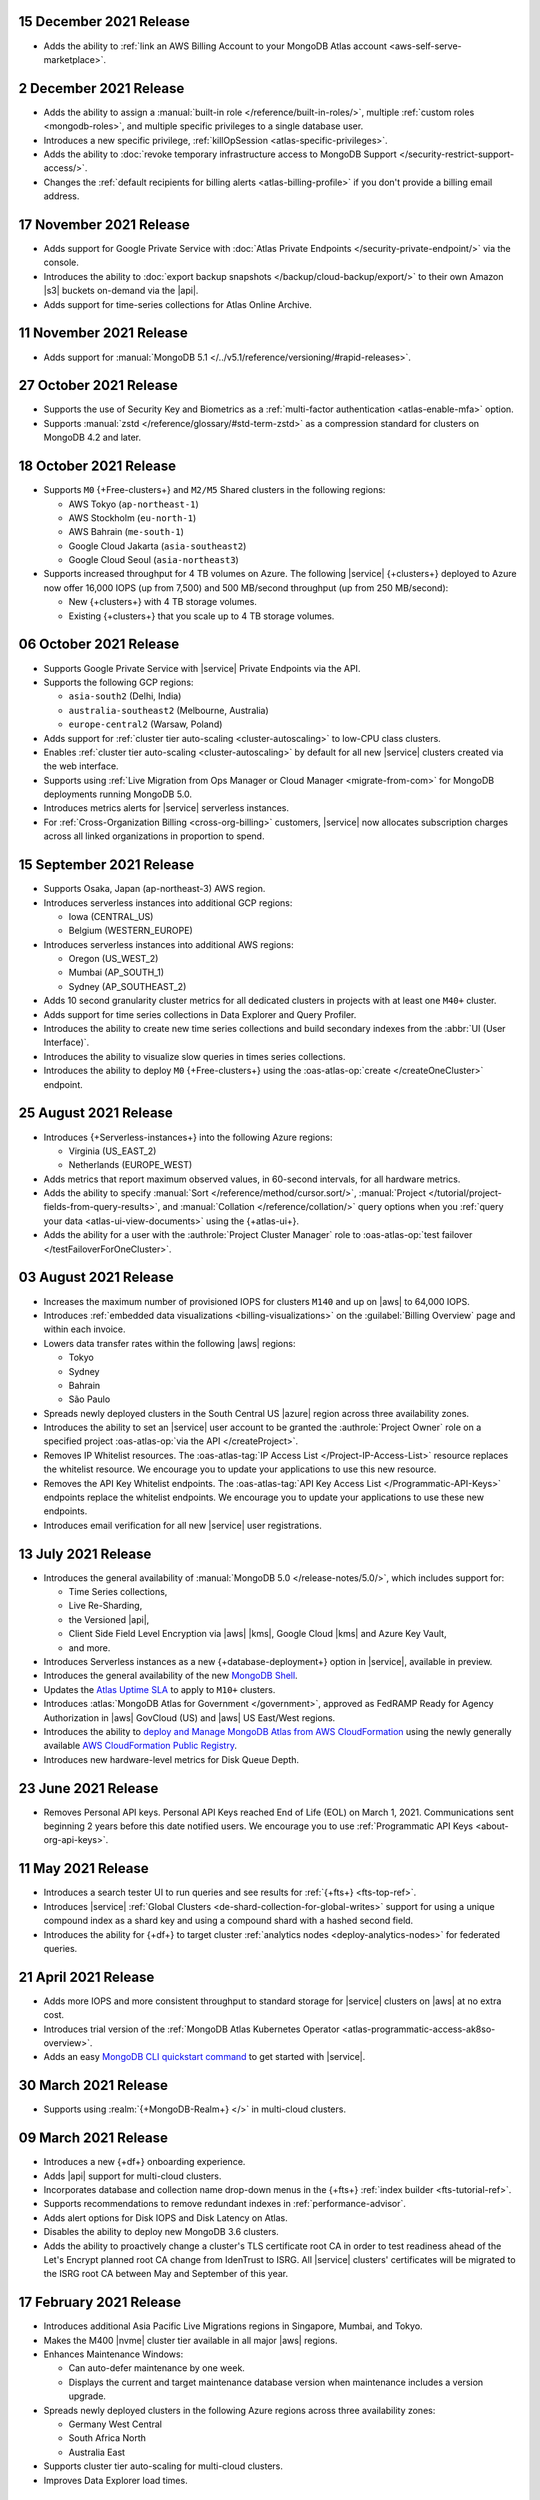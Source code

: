 .. _atlas_20211215:

15 December 2021 Release
~~~~~~~~~~~~~~~~~~~~~~~~

- Adds the ability to 
  :ref:`link an AWS Billing Account to your MongoDB Atlas account <aws-self-serve-marketplace>`.

.. _atlas_20211202:

2 December 2021 Release
~~~~~~~~~~~~~~~~~~~~~~~

- Adds the ability to assign a
  :manual:`built-in role </reference/built-in-roles/>`, multiple
  :ref:`custom roles <mongodb-roles>`, and multiple specific privileges
  to a single database user.
- Introduces a new specific privilege, :ref:`killOpSession <atlas-specific-privileges>`.
- Adds the ability to
  :doc:`revoke temporary infrastructure access to MongoDB Support </security-restrict-support-access/>`.
- Changes the :ref:`default recipients for billing alerts <atlas-billing-profile>`
  if you don't provide a billing email address.

.. _atlas_20211117:

17 November 2021 Release
~~~~~~~~~~~~~~~~~~~~~~~~

- Adds support for Google Private Service with
  :doc:`Atlas Private Endpoints </security-private-endpoint/>`
  via the console.
- Introduces the ability to :doc:`export backup snapshots </backup/cloud-backup/export/>`
  to their own Amazon |s3| buckets on-demand via the |api|.
- Adds support for time-series collections for Atlas Online Archive.

.. _atlas_20211111:

11 November 2021 Release
~~~~~~~~~~~~~~~~~~~~~~~~

- Adds support for :manual:`MongoDB 5.1 </../v5.1/reference/versioning/#rapid-releases>`.

.. _atlas_20211027:

27 October 2021 Release
~~~~~~~~~~~~~~~~~~~~~~~

- Supports the use of Security Key and Biometrics as a 
  :ref:`multi-factor authentication <atlas-enable-mfa>` option.
- Supports :manual:`zstd </reference/glossary/#std-term-zstd>` as a 
  compression standard for clusters on MongoDB 4.2 and later.

.. _atlas_20211018:

18 October 2021 Release
~~~~~~~~~~~~~~~~~~~~~~~

- Supports ``M0`` {+Free-clusters+} and ``M2/M5`` Shared clusters
  in the following regions:

  - AWS Tokyo (``ap-northeast-1``)
  - AWS Stockholm (``eu-north-1``)
  - AWS Bahrain (``me-south-1``)
  - Google Cloud Jakarta (``asia-southeast2``)
  - Google Cloud Seoul (``asia-northeast3``)
  
- Supports increased throughput for 4 TB volumes on Azure. The following
  |service| {+clusters+} deployed to Azure now offer 16,000 IOPS (up
  from 7,500) and 500 MB/second throughput (up from 250 MB/second):

  - New {+clusters+} with 4 TB storage volumes.
  - Existing {+clusters+} that you scale up to 4 TB storage volumes.

.. _atlas_20211006:

06 October 2021 Release
~~~~~~~~~~~~~~~~~~~~~~~

- Supports Google Private Service with |service| Private Endpoints via 
  the API.

- Supports the following GCP regions:
  
  - ``asia-south2`` (Delhi, India)
  - ``australia-southeast2`` (Melbourne, Australia)
  - ``europe-central2`` (Warsaw, Poland)

- Adds support for :ref:`cluster tier auto-scaling <cluster-autoscaling>`
  to low-CPU class clusters.

- Enables :ref:`cluster tier auto-scaling <cluster-autoscaling>` by
  default for all new |service| clusters created via the web interface.

- Supports using :ref:`Live Migration from Ops Manager or Cloud Manager <migrate-from-com>`
  for MongoDB deployments running MongoDB 5.0.

- Introduces metrics alerts for |service| serverless instances.

- For :ref:`Cross-Organization Billing <cross-org-billing>` customers, 
  |service| now allocates subscription charges across all linked 
  organizations in proportion to spend.

.. _atlas_20210915:

15 September 2021 Release
~~~~~~~~~~~~~~~~~~~~~~~~~

- Supports Osaka, Japan (ap-northeast-3) AWS region. 

- Introduces serverless instances into additional GCP regions:
  
  - Iowa (CENTRAL_US)
  - Belgium (WESTERN_EUROPE)

- Introduces serverless instances into additional AWS regions:

  - Oregon (US_WEST_2)
  - Mumbai (AP_SOUTH_1)
  - Sydney (AP_SOUTHEAST_2)

- Adds 10 second granularity cluster metrics for all dedicated clusters 
  in projects with at least one ``M40+`` cluster.
- Adds support for time series collections in Data Explorer and Query 
  Profiler.
- Introduces the ability to create new time series collections and 
  build secondary indexes from the :abbr:`UI (User Interface)`.
- Introduces the ability to visualize slow queries in times series 
  collections.
- Introduces the ability to deploy ``M0`` {+Free-clusters+} using the
  :oas-atlas-op:`create </createOneCluster>` endpoint.

.. _atlas_20210824:

25 August 2021 Release
~~~~~~~~~~~~~~~~~~~~~~

- Introduces {+Serverless-instances+} into the following Azure regions:

  - Virginia (US_EAST_2)
  - Netherlands (EUROPE_WEST)

- Adds metrics that report maximum observed values, in 60-second 
  intervals, for all hardware metrics.
- Adds the ability to specify :manual:`Sort 
  </reference/method/cursor.sort/>`, :manual:`Project
  </tutorial/project-fields-from-query-results>`, and :manual:`Collation
  </reference/collation/>` query options when you :ref:`query your data
  <atlas-ui-view-documents>` using the {+atlas-ui+}.
- Adds the ability for a user with the 
  :authrole:`Project Cluster Manager` role to :oas-atlas-op:`test 
  failover </testFailoverForOneCluster>`.

.. _atlas_20210803:

03 August 2021 Release
~~~~~~~~~~~~~~~~~~~~~~

- Increases the maximum number of provisioned IOPS for clusters 
  ``M140`` and up on |aws| to 64,000 IOPS.

- Introduces :ref:`embedded data visualizations <billing-visualizations>` 
  on the :guilabel:`Billing Overview` page and within each invoice.

- Lowers data transfer rates within the following |aws| regions:

  - Tokyo
  - Sydney 
  - Bahrain
  - São Paulo

- Spreads newly deployed clusters in the South Central US |azure| 
  region across three availability zones.

- Introduces the ability to set an |service| user account to be granted 
  the :authrole:`Project Owner` role on a specified project 
  :oas-atlas-op:`via the API </createProject>`.

- Removes IP Whitelist resources. The 
  :oas-atlas-tag:`IP Access List </Project-IP-Access-List>` resource 
  replaces the whitelist resource. We encourage you to update your 
  applications to use this new resource.

- Removes the API Key Whitelist endpoints. The 
  :oas-atlas-tag:`API Key Access List </Programmatic-API-Keys>` 
  endpoints replace the whitelist endpoints. We encourage you to update 
  your applications to use these new endpoints.

- Introduces email verification for all new |service| user 
  registrations.

.. _atlas_20210713:

13 July 2021 Release
~~~~~~~~~~~~~~~~~~~~

- Introduces the general availability of 
  :manual:`MongoDB 5.0 </release-notes/5.0/>`, which includes 
  support for:

  - Time Series collections,
  - Live Re-Sharding,
  - the Versioned |api|,
  - Client Side Field Level Encryption via |aws| |kms|, 
    Google Cloud |kms| and Azure Key Vault,
  - and more.

- Introduces 
  Serverless instances as a new {+database-deployment+} option in |service|, 
  available in preview.

- Introduces the general availability of the new 
  `MongoDB Shell <https://www.mongodb.com/docs/mongodb-shell/>`__.

- Updates the 
  `Atlas Uptime SLA <https://www.mongodb.com/cloud/atlas/sla>`__ 
  to apply to ``M10+`` clusters.

- Introduces :atlas:`MongoDB Atlas for Government </government>`, 
  approved as FedRAMP Ready for Agency Authorization in |aws| GovCloud 
  (US) and |aws| US East/West regions.

- Introduces the ability to 
  `deploy and Manage MongoDB Atlas from AWS CloudFormation <https://www.mongodb.com/blog/post/deploy-manage-mongodb-atlas-aws-cloud-formation?utm_campaign=cloudformation&utm_source=aws&utm_medium=public_registry_blog>`__ 
  using the newly generally available 
  `AWS CloudFormation Public Registry <https://aws.amazon.com/about-aws/whats-new/2021/06/announcing-a-new-public-registry-for-aws-cloudformation/>`__.

- Introduces new hardware-level metrics for Disk Queue Depth.

.. _atlas_20210623:

23 June 2021 Release
~~~~~~~~~~~~~~~~~~~~

- Removes Personal API keys. Personal API Keys reached End of Life (EOL)
  on March 1, 2021. Communications sent beginning 2 years before this
  date notified users. We encourage you to use :ref:`Programmatic API Keys <about-org-api-keys>`.

.. _atlas_20210511:

11 May 2021 Release
~~~~~~~~~~~~~~~~~~~

- Introduces a search tester UI to run queries and see results  
  for :ref:`{+fts+} <fts-top-ref>`.
- Introduces |service| :ref:`Global Clusters <de-shard-collection-for-global-writes>`
  support for using a unique compound index as a shard key and using a
  compound shard with a hashed second field.
- Introduces the ability for {+df+} to target cluster 
  :ref:`analytics nodes <deploy-analytics-nodes>` for federated queries.

.. _atlas_20210421:

21 April 2021 Release
~~~~~~~~~~~~~~~~~~~~~

- Adds more IOPS and more consistent throughput to standard storage for 
  |service| clusters on |aws| at no extra cost.
- Introduces trial version of the :ref:`MongoDB Atlas Kubernetes 
  Operator <atlas-programmatic-access-ak8so-overview>`.
- Adds an easy `MongoDB CLI quickstart command
  <https://www.mongodb.com/docs/mongocli/stable/quick-start/#configure-an-service-cluster>`__ 
  to get started with |service|.

.. _atlas_20210330:

30 March 2021 Release
~~~~~~~~~~~~~~~~~~~~~

- Supports using :realm:`{+MongoDB-Realm+} </>` in multi-cloud clusters.

.. _atlas_20210309:

09 March 2021 Release
~~~~~~~~~~~~~~~~~~~~~

- Introduces a new {+df+} onboarding experience.
- Adds |api| support for multi-cloud clusters.
- Incorporates database and collection name drop-down menus
  in the {+fts+} :ref:`index builder <fts-tutorial-ref>`.
- Supports recommendations to remove redundant indexes in
  :ref:`performance-advisor`.
- Adds alert options for Disk IOPS and Disk Latency on Atlas.
- Disables the ability to deploy new MongoDB 3.6 clusters.
- Adds the ability to proactively change a cluster's TLS certificate 
  root CA in order to test readiness ahead of the Let's Encrypt planned 
  root CA change from IdenTrust to ISRG. All |service| clusters' 
  certificates will be migrated to the ISRG root CA between May and 
  September of this year.

.. _atlas_20210217:

17 February 2021 Release
~~~~~~~~~~~~~~~~~~~~~~~~

- Introduces additional Asia Pacific Live Migrations regions in
  Singapore, Mumbai, and Tokyo.
- Makes the M400 |nvme| cluster tier available in all major |aws|
  regions.
- Enhances Maintenance Windows:

  - Can auto-defer maintenance by one week.
  - Displays the current and target maintenance database version when
    maintenance includes a version upgrade.

- Spreads newly deployed clusters in the following Azure regions across
  three availability zones:

  - Germany West Central
  - South Africa North
  - Australia East

- Supports cluster tier auto-scaling for multi-cloud clusters.
- Improves Data Explorer load times.

.. _atlas_20210126:

26 January 2021 Release
~~~~~~~~~~~~~~~~~~~~~~~

- Introduces private network access for :ref:`multi-cloud clusters
  <create-cluster-multi-region>`.
- |service| {+Free-clusters+} (**M0**) and Shared clusters (**M2**/**M5**)
  upgraded to MongoDB 4.4.
- Defaults new clusters to MongoDB 4.4.
- Introduces custom archiving rules for |service| :ref:`Online Archive
  <online-archive-overview>`.
- Introduces the ability to use an |aws| |iam| role to authorize
  |service| to access:

  - |aws| |kms| encryption keys for customer key management, or
  
  - |s3| buckets for {+fdi+}\s.

- Introduces the ability to peer to |service| VPCs on |gcp| with a
  smaller |cidr| block. When you create the network peering container
  using the |service| :oas-atlas-op:`API 
  </createOneNewNetworkPeeringConnection>`,
  you can specify a |cidr| block between ``/21`` and ``/24``, inclusive,
  instead of the default, ``/18``.
- Adds the ability to specify an |aws| |arn| with a compound path when
  you create an |aws| IAM-authenticated :ref:`database user
  <mongodb-users>`.

.. _atlas_20210106:

06 January 2021 Release
~~~~~~~~~~~~~~~~~~~~~~~

- Changes the cluster-level navigation UI so that |fts| is now a top
  level tab.
- Introduces a visual editor for :ref:`creating <ref-create-index>`
  an |fts| index.
- Allows users of the |bic| to download |bic-short| logs.
